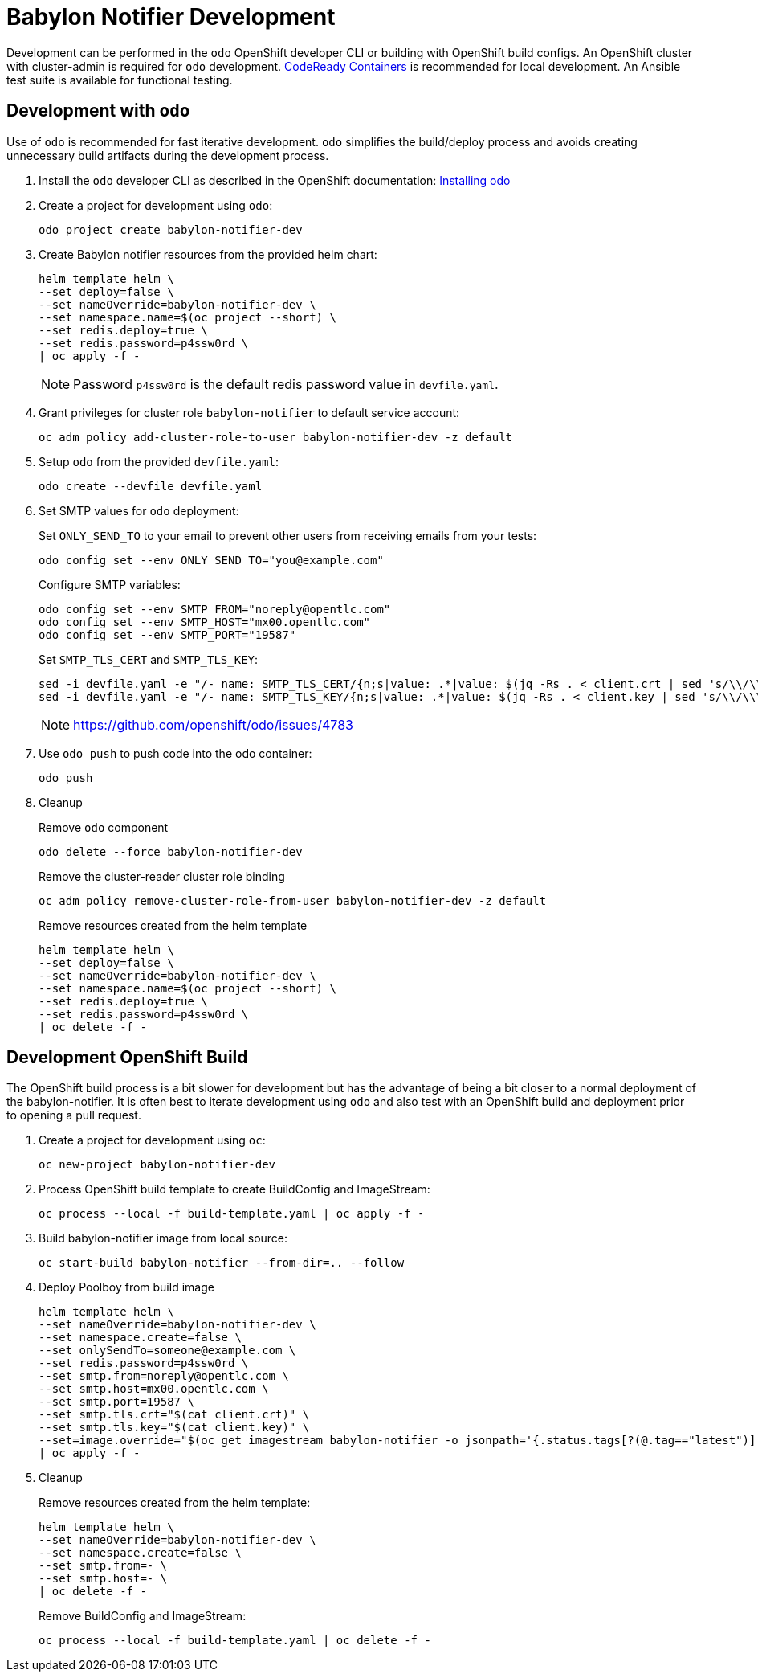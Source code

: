 # Babylon Notifier Development

Development can be performed in the `odo` OpenShift developer CLI or building with OpenShift build configs.
An OpenShift cluster with cluster-admin is required for `odo` development.
https://developers.redhat.com/products/codeready-containers/overview[CodeReady Containers] is recommended for local development.
An Ansible test suite is available for functional testing.

## Development with `odo`

Use of `odo` is recommended for fast iterative development.
`odo` simplifies the build/deploy process and avoids creating unnecessary build artifacts during the development process.

. Install the `odo` developer CLI as described in the OpenShift documentation:
https://docs.openshift.com/container-platform/latest/cli_reference/developer_cli_odo/installing-odo.html[Installing odo]

. Create a project for development using `odo`:
+
---------------------------------------
odo project create babylon-notifier-dev
---------------------------------------

. Create Babylon notifier resources from the provided helm chart:
+
-------------------------------
helm template helm \
--set deploy=false \
--set nameOverride=babylon-notifier-dev \
--set namespace.name=$(oc project --short) \
--set redis.deploy=true \
--set redis.password=p4ssw0rd \
| oc apply -f -
-------------------------------
+
NOTE: Password `p4ssw0rd` is the default redis password value in `devfile.yaml`.

. Grant privileges for cluster role `babylon-notifier` to default service account:
+
----------------------------------------------------------------------
oc adm policy add-cluster-role-to-user babylon-notifier-dev -z default
----------------------------------------------------------------------

. Setup `odo` from the provided `devfile.yaml`:
+
---------------------------------
odo create --devfile devfile.yaml
---------------------------------

. Set SMTP values for `odo` deployment:
+
Set `ONLY_SEND_TO` to your email to prevent other users from receiving emails from your tests:
+
---------------------------------------------------
odo config set --env ONLY_SEND_TO="you@example.com"
---------------------------------------------------
+
Configure SMTP variables:
+
----------------------------------------------------
odo config set --env SMTP_FROM="noreply@opentlc.com"
odo config set --env SMTP_HOST="mx00.opentlc.com"
odo config set --env SMTP_PORT="19587"
----------------------------------------------------
+
Set `SMTP_TLS_CERT` and `SMTP_TLS_KEY`:
+
-----------------------------------
sed -i devfile.yaml -e "/- name: SMTP_TLS_CERT/{n;s|value: .*|value: $(jq -Rs . < client.crt | sed 's/\\/\\\\/g')|}"
sed -i devfile.yaml -e "/- name: SMTP_TLS_KEY/{n;s|value: .*|value: $(jq -Rs . < client.key | sed 's/\\/\\\\/g')|}"
-----------------------------------
+
NOTE: https://github.com/openshift/odo/issues/4783

. Use `odo push` to push code into the odo container:
+
--------
odo push
--------

. Cleanup
+
Remove `odo` component
+
---------------------------------------
odo delete --force babylon-notifier-dev
---------------------------------------
+
Remove the cluster-reader cluster role binding
+
---------------------------------------------------------------------------
oc adm policy remove-cluster-role-from-user babylon-notifier-dev -z default
---------------------------------------------------------------------------
+
Remove resources created from the helm template
+
-------------------------------
helm template helm \
--set deploy=false \
--set nameOverride=babylon-notifier-dev \
--set namespace.name=$(oc project --short) \
--set redis.deploy=true \
--set redis.password=p4ssw0rd \
| oc delete -f -
-------------------------------


## Development OpenShift Build

The OpenShift build process is a bit slower for development but has the advantage of being a bit closer to a normal deployment of the babylon-notifier.
It is often best to iterate development using `odo` and also test with an OpenShift build and deployment prior to opening a pull request.

. Create a project for development using `oc`:
+
-----------------------------------
oc new-project babylon-notifier-dev
-----------------------------------

. Process OpenShift build template to create BuildConfig and ImageStream:
+
---------------------------------------------------------
oc process --local -f build-template.yaml | oc apply -f -
---------------------------------------------------------

. Build babylon-notifier image from local source:
+
-----------------------------------------------------
oc start-build babylon-notifier --from-dir=.. --follow
-----------------------------------------------------

. Deploy Poolboy from build image
+
--------------------------------------------------------------------------------
helm template helm \
--set nameOverride=babylon-notifier-dev \
--set namespace.create=false \
--set onlySendTo=someone@example.com \
--set redis.password=p4ssw0rd \
--set smtp.from=noreply@opentlc.com \
--set smtp.host=mx00.opentlc.com \
--set smtp.port=19587 \
--set smtp.tls.crt="$(cat client.crt)" \
--set smtp.tls.key="$(cat client.key)" \
--set=image.override="$(oc get imagestream babylon-notifier -o jsonpath='{.status.tags[?(@.tag=="latest")].items[0].dockerImageReference}')" \
| oc apply -f -
--------------------------------------------------------------------------------

. Cleanup
+
Remove resources created from the helm template:
+
---------------------------------------------
helm template helm \
--set nameOverride=babylon-notifier-dev \
--set namespace.create=false \
--set smtp.from=- \
--set smtp.host=- \
| oc delete -f -
---------------------------------------------
+
Remove BuildConfig and ImageStream:
+
----------------------------------------------------------
oc process --local -f build-template.yaml | oc delete -f -
----------------------------------------------------------
